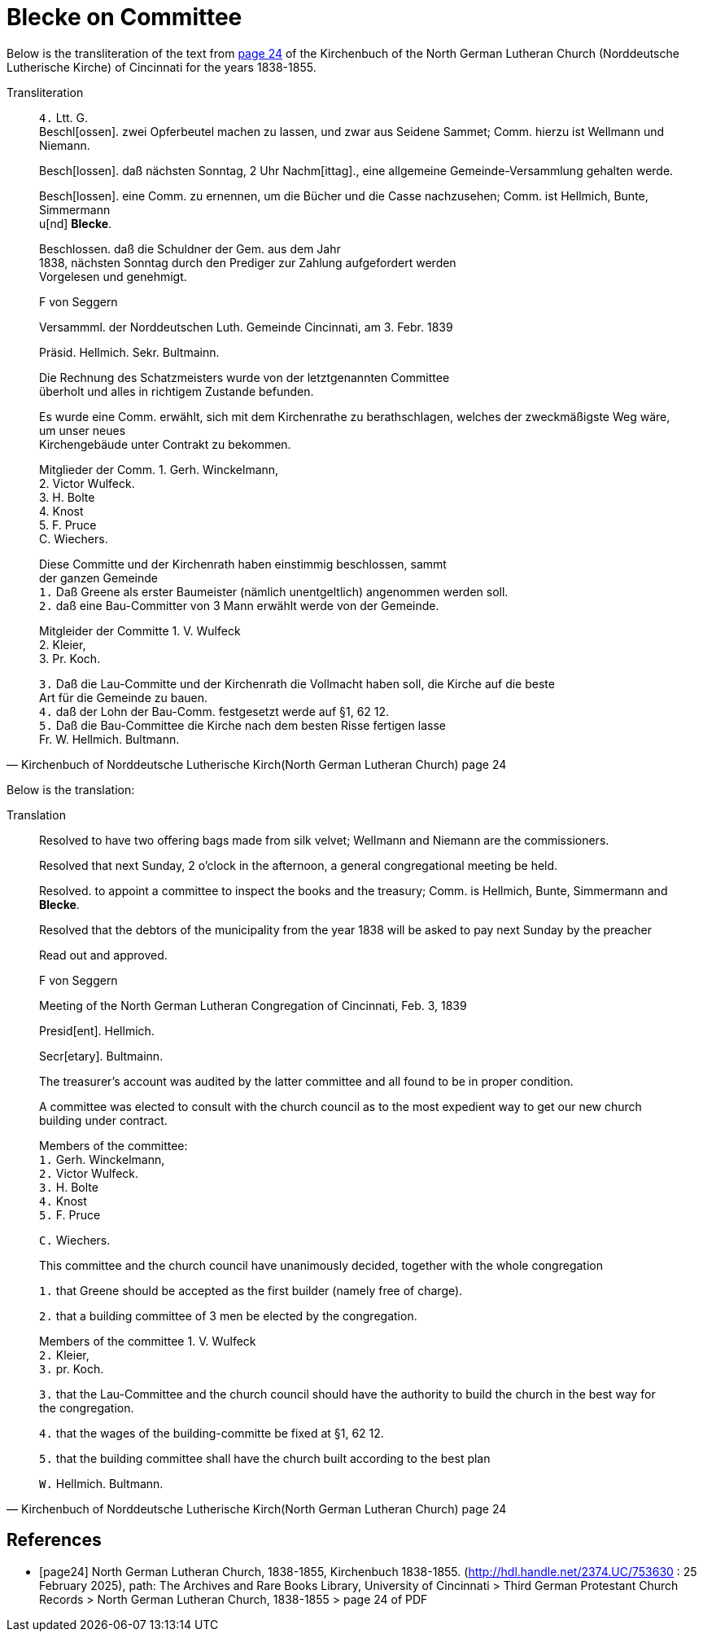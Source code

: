 = Blecke on Committee
:page-role: doc-width

Below is the transliteration of the text from <<page24, page 24>> of the Kirchenbuch of the North German Lutheran Church (Norddeutsche Lutherische Kirche)
of Cincinnati for the years 1838-1855.

.Transliteration
[quote, Kirchenbuch of Norddeutsche Lutherische Kirch(North German Lutheran Church) page 24] 
____
`4.` Ltt. G. +
Beschl[ossen]. zwei Opferbeutel machen zu lassen, und zwar aus Seidene Sammet; Comm. hierzu ist Wellmann und Niemann.

Besch[lossen]. daß nächsten Sonntag, 2 Uhr Nachm[ittag]., eine allgemeine Gemeinde-Versammlung gehalten werde.

Besch[lossen]. eine Comm. zu ernennen, um die Bücher und die Casse nachzusehen; Comm. ist Hellmich, Bunte, Simmermann +
u[nd] **Blecke**.

Beschlossen. daß die Schuldner der Gem. aus dem Jahr +
1838, nächsten Sonntag durch den Prediger zur Zahlung aufgefordert werden +
Vorgelesen und genehmigt.

F von Seggern

Versammml. der Norddeutschen Luth. Gemeinde Cincinnati, am 3. Febr. 1839

Präsid. Hellmich.
Sekr. Bultmainn.

Die Rechnung des Schatzmeisters wurde von der letztgenannten Committee +
überholt und alles in richtigem Zustande befunden.

Es wurde eine Comm. erwählt, sich mit dem Kirchenrathe zu berathschlagen, welches der zweckmäßigste Weg wäre, um unser neues +
Kirchengebäude unter Contrakt zu bekommen.
 
Mitglieder der Comm. 1. Gerh. Winckelmann, +
2. Victor Wulfeck. +
3. H. Bolte +
4. Knost +
5. F. Pruce +
C. Wiechers.

Diese Committe und der Kirchenrath haben einstimmig beschlossen, sammt +
der ganzen Gemeinde +
`1.` Daß Greene als erster Baumeister (nämlich unentgeltlich) angenommen werden soll. +
`2.` daß eine Bau-Committer von 3 Mann erwählt werde von der Gemeinde. +

Mitgleider der Committe 1. V. Wulfeck +
                 2. Kleier, +
                 3. Pr. Koch.

`3.` Daß die Lau-Committe und der Kirchenrath die Vollmacht haben soll, die Kirche auf die beste +
Art für die Gemeinde zu bauen. +
`4.` daß der Lohn der Bau-Comm. festgesetzt werde auf §1, 62 12. +
`5.` Daß die Bau-Committee die Kirche nach dem besten Risse fertigen lasse +
Fr. W. Hellmich.     Bultmann.
____

Below is the translation:

.Translation
[quote, Kirchenbuch of Norddeutsche Lutherische Kirch(North German Lutheran Church) page 24] 
____
Resolved to have two offering bags made from silk velvet; Wellmann and Niemann are the commissioners.

Resolved that next Sunday, 2 o'clock in the afternoon, a general congregational meeting be held.

Resolved. to appoint a committee to inspect the books and the treasury; Comm. is Hellmich, Bunte, Simmermann and **Blecke**.

Resolved that the debtors of the municipality from the year 1838 will be asked to pay next Sunday by the preacher

Read out and approved.

F von Seggern


Meeting of the North German Lutheran Congregation of Cincinnati, Feb. 3, 1839

Presid[ent]. Hellmich.

Secr[etary]. Bultmainn.

The treasurer's account was audited by the latter committee and all found to be in proper condition.

A committee was elected to consult with the church council as to the most expedient way to get our new church building under contract.

Members of the committee: +
`1.` Gerh. Winckelmann, +
`2.` Victor Wulfeck. +
`3.` H. Bolte +
`4.` Knost +
`5.` F. Pruce

`C.` Wiechers.

This committee and the church council have unanimously decided, together with the whole congregation

`1.` that Greene should be accepted as the first builder (namely free of charge).

`2.` that a building committee of 3 men be elected by the congregation.

Members of the committee 1. V. Wulfeck +
                 `2.` Kleier, +
                 `3.` pr. Koch.

`3.` that the Lau-Committee and the church council should have the authority to build the church in the best way for the congregation.

`4.` that the wages of the building-committe be fixed at §1, 62 12.

`5.` that the building committee shall have the church built according to the best plan

`W.` Hellmich.  Bultmann.
____

[bibliography]
== References

* [[[page24]]] North German Lutheran Church, 1838-1855, Kirchenbuch 1838-1855.
(http://hdl.handle.net/2374.UC/753630 : 25 February 2025), path: The Archives and Rare Books Library, University of Cincinnati > Third German Protestant
Church Records > North German Lutheran Church, 1838-1855 >  page 24 of PDF
